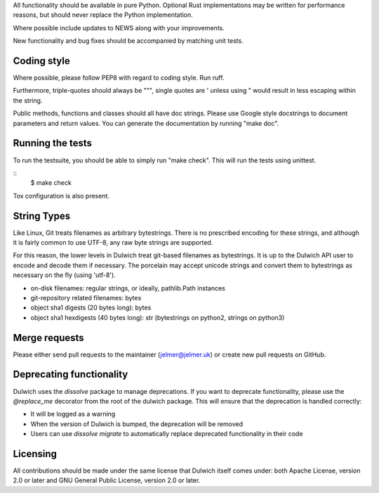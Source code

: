 All functionality should be available in pure Python. Optional Rust
implementations may be written for performance reasons, but should never
replace the Python implementation.

Where possible include updates to NEWS along with your improvements.

New functionality and bug fixes should be accompanied by matching unit tests.

Coding style
------------
Where possible, please follow PEP8 with regard to coding style. Run ruff.

Furthermore, triple-quotes should always be """, single quotes are ' unless
using " would result in less escaping within the string.

Public methods, functions and classes should all have doc strings. Please use
Google style docstrings to document parameters and return values.
You can generate the documentation by running "make doc".

Running the tests
-----------------
To run the testsuite, you should be able to simply run "make check". This
will run the tests using unittest.

::
   $ make check

Tox configuration is also present.

String Types
------------
Like Linux, Git treats filenames as arbitrary bytestrings. There is no prescribed
encoding for these strings, and although it is fairly common to use UTF-8, any
raw byte strings are supported.

For this reason, the lower levels in Dulwich treat git-based filenames as
bytestrings. It is up to the Dulwich API user to encode and decode them if
necessary. The porcelain may accept unicode strings and convert them to
bytestrings as necessary on the fly (using 'utf-8').

* on-disk filenames: regular strings, or ideally, pathlib.Path instances
* git-repository related filenames: bytes
* object sha1 digests (20 bytes long): bytes
* object sha1 hexdigests (40 bytes long): str (bytestrings on python2, strings
  on python3)

Merge requests
--------------
Please either send pull requests to the maintainer (jelmer@jelmer.uk) or create
new pull requests on GitHub.

Deprecating functionality
-------------------------
Dulwich uses the `dissolve` package to manage deprecations. If you want to deprecate
functionality, please use the `@replace_me` decorator from the root of the
dulwich package. This will ensure that the deprecation is handled correctly:

* It will be logged as a warning
* When the version of Dulwich is bumped, the deprecation will be removed
* Users can use `dissolve migrate` to automatically replace deprecated
  functionality in their code

Licensing
---------
All contributions should be made under the same license that Dulwich itself
comes under: both Apache License, version 2.0 or later and GNU General Public
License, version 2.0 or later.

